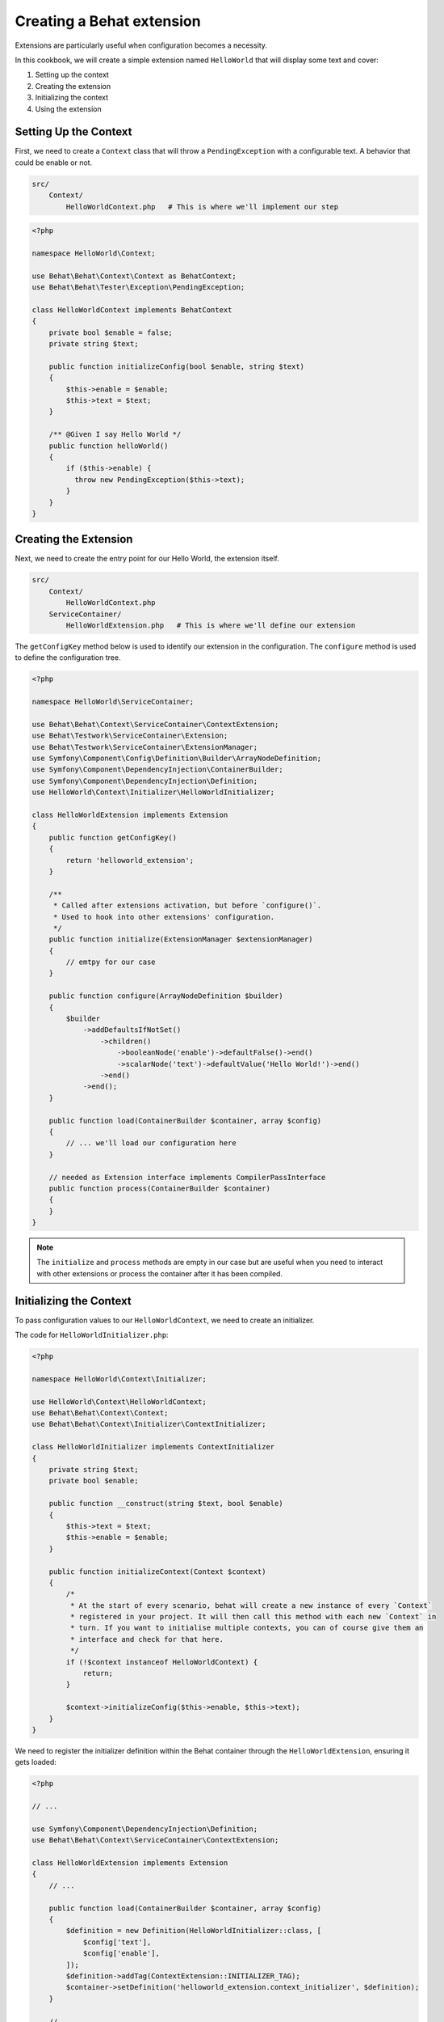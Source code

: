 Creating a Behat extension
==========================

Extensions are particularly useful when configuration becomes a necessity.

In this cookbook, we will create a simple extension named ``HelloWorld`` that will display some text and cover:

#. Setting up the context
#. Creating the extension
#. Initializing the context
#. Using the extension

Setting Up the Context
----------------------

First, we need to create a ``Context`` class that will throw a ``PendingException`` with a configurable text.
A behavior that could be enable or not.

.. code-block::

  src/
      Context/
          HelloWorldContext.php   # This is where we'll implement our step


.. code-block:: php

  <?php

  namespace HelloWorld\Context;

  use Behat\Behat\Context\Context as BehatContext;
  use Behat\Behat\Tester\Exception\PendingException;

  class HelloWorldContext implements BehatContext
  {
      private bool $enable = false;
      private string $text;

      public function initializeConfig(bool $enable, string $text)
      {
          $this->enable = $enable;
          $this->text = $text;
      }

      /** @Given I say Hello World */
      public function helloWorld()
      {
          if ($this->enable) {
            throw new PendingException($this->text);
          }
      }
  }

Creating the Extension
----------------------

Next, we need to create the entry point for our Hello World, the extension itself.

.. code-block::

  src/
      Context/
          HelloWorldContext.php
      ServiceContainer/
          HelloWorldExtension.php   # This is where we'll define our extension

The ``getConfigKey`` method below is used to identify our extension in the configuration.
The ``configure`` method is used to define the configuration tree.

.. code-block:: php

  <?php

  namespace HelloWorld\ServiceContainer;

  use Behat\Behat\Context\ServiceContainer\ContextExtension;
  use Behat\Testwork\ServiceContainer\Extension;
  use Behat\Testwork\ServiceContainer\ExtensionManager;
  use Symfony\Component\Config\Definition\Builder\ArrayNodeDefinition;
  use Symfony\Component\DependencyInjection\ContainerBuilder;
  use Symfony\Component\DependencyInjection\Definition;
  use HelloWorld\Context\Initializer\HelloWorldInitializer;

  class HelloWorldExtension implements Extension
  {
      public function getConfigKey()
      {
          return 'helloworld_extension';
      }

      /**
       * Called after extensions activation, but before `configure()`.
       * Used to hook into other extensions' configuration.
       */
      public function initialize(ExtensionManager $extensionManager)
      {
          // emtpy for our case
      }

      public function configure(ArrayNodeDefinition $builder)
      {
          $builder
              ->addDefaultsIfNotSet()
                  ->children()
                      ->booleanNode('enable')->defaultFalse()->end()
                      ->scalarNode('text')->defaultValue('Hello World!')->end()
                  ->end()
              ->end();
      }

      public function load(ContainerBuilder $container, array $config)
      {
          // ... we'll load our configuration here
      }

      // needed as Extension interface implements CompilerPassInterface
      public function process(ContainerBuilder $container)
      {
      }
  }

.. note::

  The ``initialize`` and ``process`` methods are empty in our case but are useful when you need to interact with other extensions or process the container after it has been compiled.

Initializing the Context
------------------------

To pass configuration values to our ``HelloWorldContext``, we need to create an initializer.

.. code-block::
  src/
      Context/
          Initializer/
              HelloWorldInitializer.php   # This will handle context initialization
            HelloWorldContext.php
      ServiceContainer/
        HelloWorldExtension.php

The code for ``HelloWorldInitializer.php``:

.. code-block:: php

  <?php

  namespace HelloWorld\Context\Initializer;

  use HelloWorld\Context\HelloWorldContext;
  use Behat\Behat\Context\Context;
  use Behat\Behat\Context\Initializer\ContextInitializer;

  class HelloWorldInitializer implements ContextInitializer
  {
      private string $text;
      private bool $enable;

      public function __construct(string $text, bool $enable)
      {
          $this->text = $text;
          $this->enable = $enable;
      }

      public function initializeContext(Context $context)
      {
          /*
           * At the start of every scenario, behat will create a new instance of every `Context`
           * registered in your project. It will then call this method with each new `Context` in
           * turn. If you want to initialise multiple contexts, you can of course give them an
           * interface and check for that here.
           */
          if (!$context instanceof HelloWorldContext) {
              return;
          }

          $context->initializeConfig($this->enable, $this->text);
      }
  }

We need to register the initializer definition within the Behat container through the ``HelloWorldExtension``, ensuring it gets loaded:

.. code-block:: php

  <?php

  // ...

  use Symfony\Component\DependencyInjection\Definition;
  use Behat\Behat\Context\ServiceContainer\ContextExtension;

  class HelloWorldExtension implements Extension
  {
      // ...

      public function load(ContainerBuilder $container, array $config)
      {
          $definition = new Definition(HelloWorldInitializer::class, [
              $config['text'],
              $config['enable'],
          ]);
          $definition->addTag(ContextExtension::INITIALIZER_TAG);
          $container->setDefinition('helloworld_extension.context_initializer', $definition);
      }

      // ...
  }

To complete the extension, we must add methods to ``HelloWorldContext`` to receive the configuration values and use those in the hooks:

.. code-block:: php

  // ...

  class HelloWorldContext implements Context
  {
      private bool $enable = false;
      private string $text;

      public function initializeConfig(bool $enable, string $text)
      {
          $this->enable = $enable;
          $this->text = $text;
      }

      /** @Given I say Hello World */
      public function helloWorld()
      {
          if ($this->enable === false) {
              return;
          }
  
          throw new PendingException($this->text);
      }
  }

Using the extension
-------------------

Now that the extension is ready and will inject values into context, we just need to configure it into a project.

In the ``extensions`` key of a profile (``default`` in our case), we'll add the ``HelloWorldExtension`` key and configure our ``text`` and ``enable`` value.

Finally, we need to load the ``HelloWorld\Context\HelloWorldContext`` into our suite.

Here's the ``behat.yaml``:

.. code-block:: yaml

  default:
    suites:
      default:
        contexts:
          - FeatureContext
          - HelloWorld\Context\HelloWorldContext
    extensions:
      HelloWorld\ServiceContainer\HelloWorldExtension:
        text: 'Hi there!'
        enable: true

And now a scenario like this one:

.. code-block::
  Feature: Test
  
    Scenario: Test
      Given I say Hello World

Will display our text as a pending text.

Conclusion
----------

Congratulations! You have just created a simple Behat extension.
This extension demonstrates the three essential steps to building a Behat extension: defining an extension, creating an initializer, and configuring contexts.

Feel free to experiment with this extension and expand its functionality.

Happy testing!

